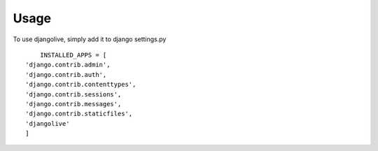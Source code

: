 ========
Usage
========

To use djangolive, simply add it to django settings.py ::

	INSTALLED_APPS = [
    'django.contrib.admin',
    'django.contrib.auth',
    'django.contrib.contenttypes',
    'django.contrib.sessions',
    'django.contrib.messages',
    'django.contrib.staticfiles',
    'djangolive'
    ]

